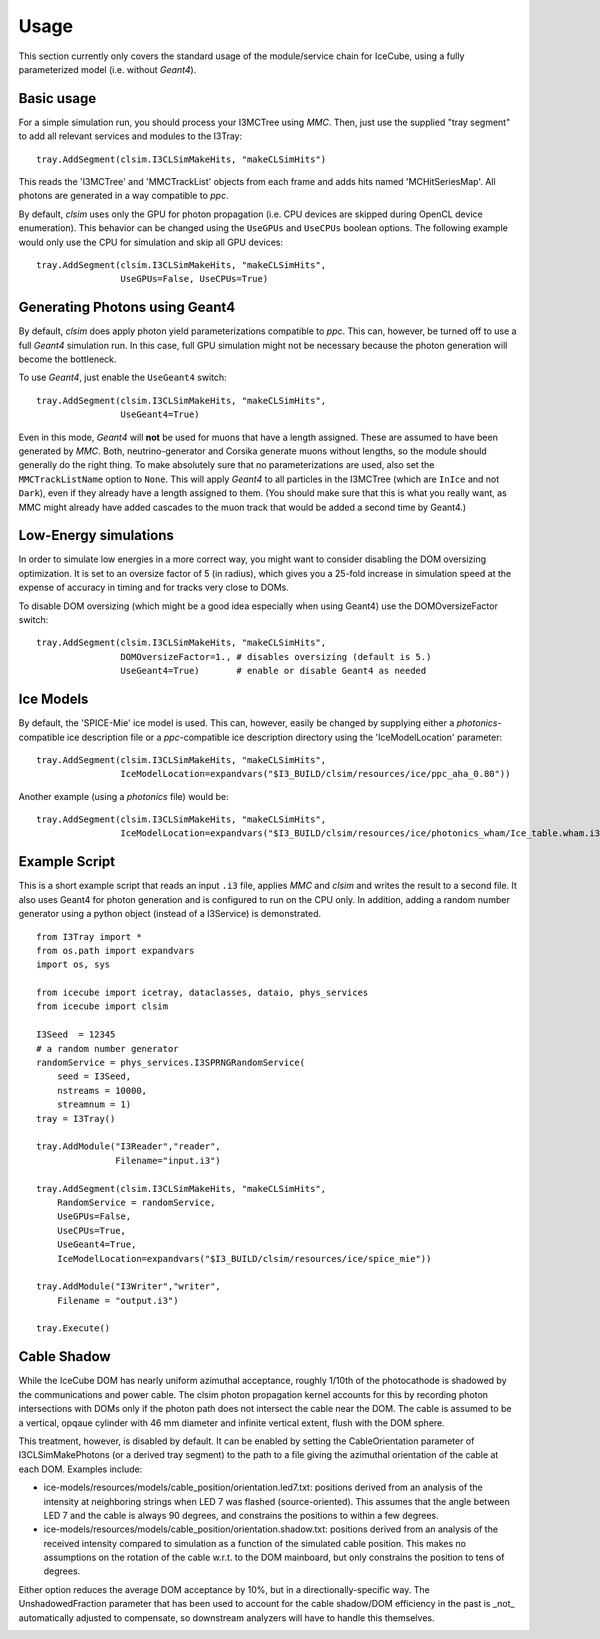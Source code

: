 Usage
=====

This section currently only covers the standard usage of the module/service
chain for IceCube, using a fully parameterized model (i.e. without *Geant4*).

Basic usage
-----------

For a simple simulation run, you should process your I3MCTree using *MMC*.
Then, just use the supplied "tray segment" to add all relevant services
and modules to the I3Tray::

   tray.AddSegment(clsim.I3CLSimMakeHits, "makeCLSimHits")

This reads the 'I3MCTree' and 'MMCTrackList' objects from each frame
and adds hits named 'MCHitSeriesMap'. All photons are generated in a way
compatible to *ppc*.

By default, *clsim* uses only the GPU for photon propagation (i.e.
CPU devices are skipped during OpenCL device enumeration). This behavior can
be changed using the ``UseGPUs`` and ``UseCPUs`` boolean options. The following
example would only use the CPU for simulation and skip all GPU devices::

   tray.AddSegment(clsim.I3CLSimMakeHits, "makeCLSimHits",
                   UseGPUs=False, UseCPUs=True)

Generating Photons using Geant4
-------------------------------

By default, *clsim* does apply photon yield parameterizations compatible
to *ppc*. This can, however, be turned off to use a full *Geant4* simulation
run. In this case, full GPU simulation might not be necessary because the photon
generation will become the bottleneck. 

To use *Geant4*, just enable the ``UseGeant4`` switch::

   tray.AddSegment(clsim.I3CLSimMakeHits, "makeCLSimHits",
                   UseGeant4=True)

Even in this mode, *Geant4* will **not** be used for muons that have a length
assigned. These are assumed to have been generated by *MMC*. Both, neutrino-generator
and Corsika generate muons without lengths, so the module should generally
do the right thing. To make absolutely sure that no parameterizations are used,
also set the ``MMCTrackListName`` option to ``None``. This will apply *Geant4* to all
particles in the I3MCTree (which are ``InIce`` and not ``Dark``), even if they
already have a length assigned to them. (You should make sure that this is what you
really want, as MMC might already have added cascades to the muon track that would
be added a second time by Geant4.)

Low-Energy simulations
----------------------

In order to simulate low energies in a more correct way, you might want to
consider disabling the DOM oversizing optimization. It is set to an oversize
factor of 5 (in radius), which gives you a 25-fold increase in simulation
speed at the expense of accuracy in timing and for tracks very close to DOMs.

To disable DOM oversizing (which might be a good idea especially when using Geant4)
use the DOMOversizeFactor switch::

   tray.AddSegment(clsim.I3CLSimMakeHits, "makeCLSimHits",
                   DOMOversizeFactor=1., # disables oversizing (default is 5.)
                   UseGeant4=True)       # enable or disable Geant4 as needed

Ice Models
----------

By default, the 'SPICE-Mie' ice model is used. This can, however, easily be changed by
supplying either a *photonics*-compatible ice description file or a
*ppc*-compatible ice description directory using the 'IceModelLocation'
parameter::

   tray.AddSegment(clsim.I3CLSimMakeHits, "makeCLSimHits",
                   IceModelLocation=expandvars("$I3_BUILD/clsim/resources/ice/ppc_aha_0.80"))

Another example (using a *photonics* file) would be::

   tray.AddSegment(clsim.I3CLSimMakeHits, "makeCLSimHits",
                   IceModelLocation=expandvars("$I3_BUILD/clsim/resources/ice/photonics_wham/Ice_table.wham.i3coords.cos090.11jul2011.txt"))

Example Script
--------------

This is a short example script that reads an input ``.i3`` file,
applies *MMC* and *clsim* and writes the result to a second file.
It also uses Geant4 for photon generation and is configured to run
on the CPU only. In addition, adding a random number generator using
a python object (instead of a I3Service) is demonstrated.

.. highlight:: python

::

   from I3Tray import *
   from os.path import expandvars
   import os, sys

   from icecube import icetray, dataclasses, dataio, phys_services
   from icecube import clsim

   I3Seed  = 12345
   # a random number generator
   randomService = phys_services.I3SPRNGRandomService(
       seed = I3Seed,
       nstreams = 10000,
       streamnum = 1)
   tray = I3Tray()

   tray.AddModule("I3Reader","reader",
                  Filename="input.i3")

   tray.AddSegment(clsim.I3CLSimMakeHits, "makeCLSimHits",
       RandomService = randomService,
       UseGPUs=False,
       UseCPUs=True, 
       UseGeant4=True,
       IceModelLocation=expandvars("$I3_BUILD/clsim/resources/ice/spice_mie"))

   tray.AddModule("I3Writer","writer",
       Filename = "output.i3")

   tray.Execute()
   
Cable Shadow
------------

While the IceCube DOM has nearly uniform azimuthal acceptance, roughly 1/10th
of the photocathode is shadowed by the communications and power cable. The
clsim photon propagation kernel accounts for this by recording photon
intersections with DOMs only if the photon path does not intersect the cable
near the DOM. The cable is assumed to be a vertical, opqaue cylinder with 46 mm
diameter and infinite vertical extent, flush with the DOM sphere.

This treatment, however, is disabled by default. It can be enabled by setting
the CableOrientation parameter of I3CLSimMakePhotons (or a derived tray
segment) to the path to a file giving the azimuthal orientation of the cable at
each DOM. Examples include:

* ice-models/resources/models/cable_position/orientation.led7.txt: positions derived from an analysis of the intensity at neighboring strings when LED 7 was flashed (source-oriented). This assumes that the angle between LED 7 and the cable is always 90 degrees, and constrains the positions to within a few degrees.
* ice-models/resources/models/cable_position/orientation.shadow.txt: positions derived from an analysis of the received intensity compared to simulation as a function of the simulated cable position. This makes no assumptions on the rotation of the cable w.r.t. to the DOM mainboard, but only constrains the position to tens of degrees.

Either option reduces the average DOM acceptance by 10%, but in a
directionally-specific way. The UnshadowedFraction parameter that has been used
to account for the cable shadow/DOM efficiency in the past is _not_
automatically adjusted to compensate, so downstream analyzers will have to
handle this themselves.

.. figure:: First_Cable_Shadow_image.png
   :scale: 50 %
   :align: left

.. figure:: Second_Cable_Shadow_Image.png
   :scale: 50 %
   :align: right

